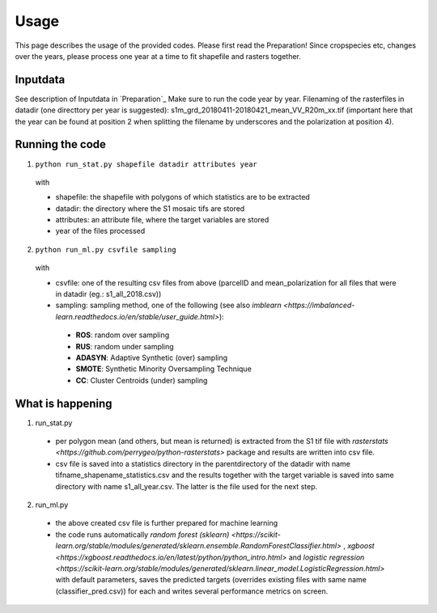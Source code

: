 Usage
=======

This page describes the usage of the provided codes. Please first read the Preparation!
Since cropspecies etc, changes over the years, please process one year at a time to fit shapefile and rasters together.


Inputdata
---------

See description of Inputdata in `Preparation`_
Make sure to run the code year by year.
Filenaming of the rasterfiles in datadir (one directtory per year is suggested): s1m_grd_20180411-20180421_mean_VV_R20m_xx.tif (important here that the year can be found at position 2 when splitting the filename by underscores and the polarization at position 4). 

Running the code
-----------------

1. ``python run_stat.py shapefile datadir attributes year``

 | with

 * shapefile: the shapefile with polygons of which statistics are to be extracted
 * datadir: the directory where the S1 mosaic tifs are stored
 * attributes: an attribute file, where the target variables are stored
 * year of the files processed

2. ``python run_ml.py csvfile sampling``

 | with

 * csvfile: one of the resulting csv files from above (parcelID and mean_polarization for all files that were in datadir (eg.: s1_all_2018.csv))
 * sampling: sampling method, one of the following (see also `imblearn <https://imbalanced-learn.readthedocs.io/en/stable/user_guide.html>`):
  * **ROS**: random over sampling
  * **RUS**: random under sampling
  * **ADASYN**: Adaptive Synthetic (over) sampling
  * **SMOTE**: Synthetic Minority Oversampling Technique
  * **CC**: Cluster Centroids (under) sampling

What is happening
------------------

1. run_stat.py

 * per polygon mean (and others, but mean is returned) is extracted from the S1 tif file with `rasterstats <https://github.com/perrygeo/python-rasterstats>` package and results are written into csv file.
 * csv file is saved into a statistics directory in the parentdirectory of the datadir with name tifname_shapename_statistics.csv and the results together with the target variable is saved into same directory with name s1_all_year.csv. The latter is the file used for the next step.

2. run_ml.py

 * the above created csv file is further prepared for machine learning
 * the code runs automatically `random forest (sklearn) <https://scikit-learn.org/stable/modules/generated/sklearn.ensemble.RandomForestClassifier.html>` , `xgboost <https://xgboost.readthedocs.io/en/latest/python/python_intro.html>` and `logistic regression <https://scikit-learn.org/stable/modules/generated/sklearn.linear_model.LogisticRegression.html>` with default parameters, saves the predicted targets (overrides existing files with same name (classifier_pred.csv)) for each and writes several performance metrics on screen. 





